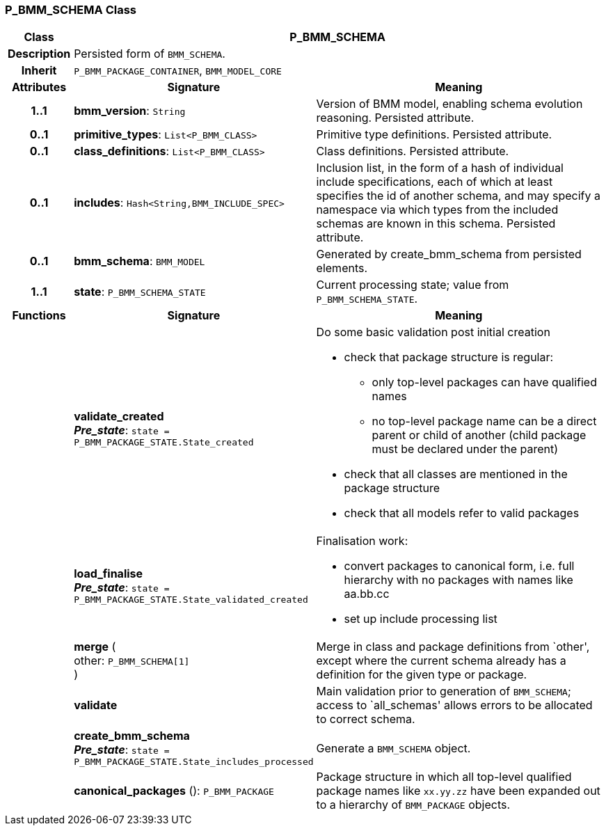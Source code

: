 === P_BMM_SCHEMA Class

[cols="^1,3,5"]
|===
h|*Class*
2+^h|*P_BMM_SCHEMA*

h|*Description*
2+a|Persisted form of `BMM_SCHEMA`.

h|*Inherit*
2+|`P_BMM_PACKAGE_CONTAINER`, `BMM_MODEL_CORE`

h|*Attributes*
^h|*Signature*
^h|*Meaning*

h|*1..1*
|*bmm_version*: `String`
a|Version of BMM model, enabling schema evolution reasoning. Persisted attribute.

h|*0..1*
|*primitive_types*: `List<P_BMM_CLASS>`
a|Primitive type definitions. Persisted attribute.

h|*0..1*
|*class_definitions*: `List<P_BMM_CLASS>`
a|Class definitions. Persisted attribute.

h|*0..1*
|*includes*: `Hash<String,BMM_INCLUDE_SPEC>`
a|Inclusion list, in the form of a hash of individual include specifications, each of which at least specifies the id of another schema, and may specify a namespace via which types from the included schemas are known in this schema.
Persisted attribute.

h|*0..1*
|*bmm_schema*: `BMM_MODEL`
a|Generated by create_bmm_schema from persisted elements.

h|*1..1*
|*state*: `P_BMM_SCHEMA_STATE`
a|Current processing state; value from `P_BMM_SCHEMA_STATE`.
h|*Functions*
^h|*Signature*
^h|*Meaning*

h|
|*validate_created* +
*_Pre_state_*: `state = P_BMM_PACKAGE_STATE.State_created`
a|Do some basic validation post initial creation

* check that package structure is regular:
** only top-level packages can have qualified names
** no top-level package name can be a direct parent or child of another (child package must be declared under the parent)
* check that all classes are mentioned in the package structure
* check that all models refer to valid packages

h|
|*load_finalise* +
*_Pre_state_*: `state = P_BMM_PACKAGE_STATE.State_validated_created`
a|Finalisation work:

* convert packages to canonical form, i.e. full hierarchy with no packages with names like aa.bb.cc
* set up include processing list

h|
|*merge* ( +
other: `P_BMM_SCHEMA[1]` +
)
a|Merge in class and package definitions from `other', except where the current schema already has a definition for the given type or package.

h|
|*validate*
a|Main validation prior to generation of `BMM_SCHEMA`; access to `all_schemas' allows errors to be allocated to correct schema.

h|
|*create_bmm_schema* +
*_Pre_state_*: `state = P_BMM_PACKAGE_STATE.State_includes_processed`
a|Generate a `BMM_SCHEMA` object.

h|
|*canonical_packages* (): `P_BMM_PACKAGE`
a|Package structure in which all top-level qualified package names like `xx.yy.zz` have been expanded out to a hierarchy of `BMM_PACKAGE` objects.
|===
